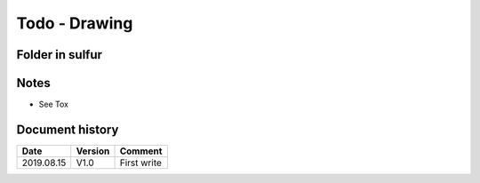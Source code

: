 Todo - Drawing
**************

Folder in sulfur
================

Notes
=====

* See Tox

Document history
================

+------------+---------+--------------------------------------------------------------------+
| Date       | Version | Comment                                                            |
+============+=========+====================================================================+
| 2019.08.15 | V1.0    | First write                                                        |
+------------+---------+--------------------------------------------------------------------+
